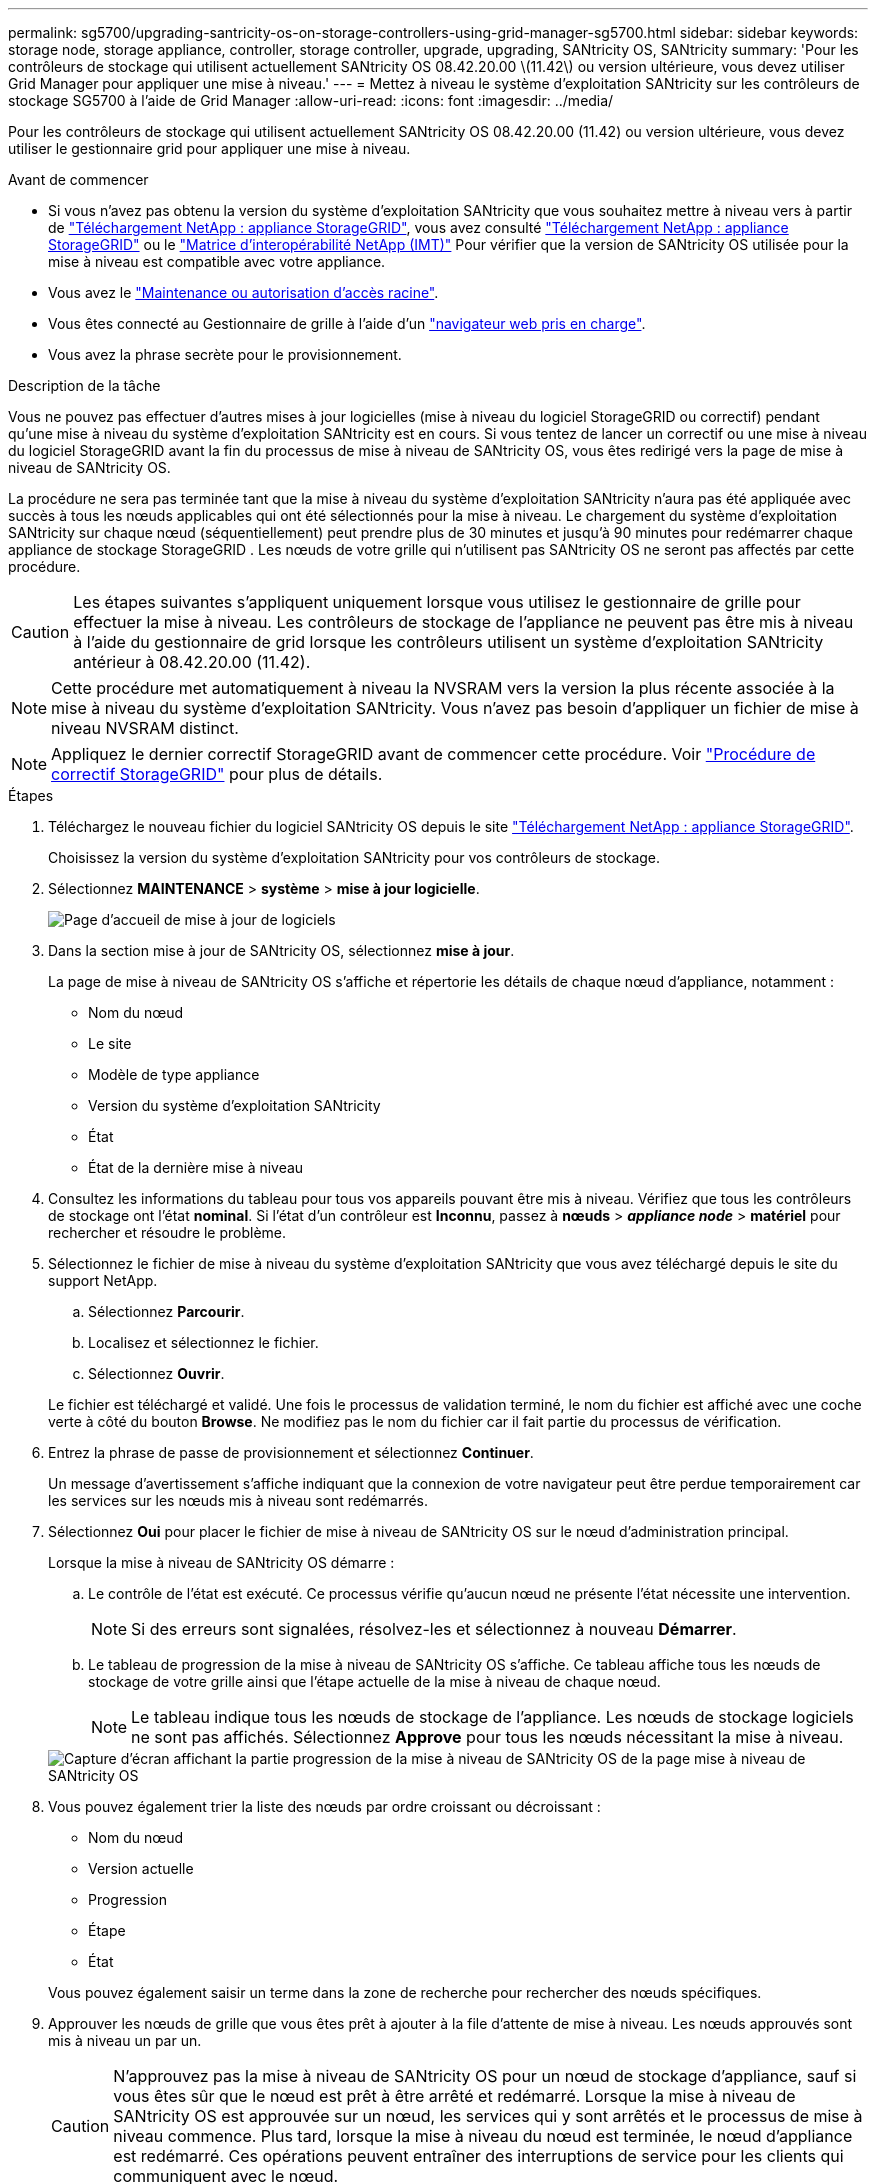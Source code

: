 ---
permalink: sg5700/upgrading-santricity-os-on-storage-controllers-using-grid-manager-sg5700.html 
sidebar: sidebar 
keywords: storage node, storage appliance, controller, storage controller, upgrade, upgrading, SANtricity OS, SANtricity 
summary: 'Pour les contrôleurs de stockage qui utilisent actuellement SANtricity OS 08.42.20.00 \(11.42\) ou version ultérieure, vous devez utiliser Grid Manager pour appliquer une mise à niveau.' 
---
= Mettez à niveau le système d'exploitation SANtricity sur les contrôleurs de stockage SG5700 à l'aide de Grid Manager
:allow-uri-read: 
:icons: font
:imagesdir: ../media/


[role="lead"]
Pour les contrôleurs de stockage qui utilisent actuellement SANtricity OS 08.42.20.00 (11.42) ou version ultérieure, vous devez utiliser le gestionnaire grid pour appliquer une mise à niveau.

.Avant de commencer
* Si vous n'avez pas obtenu la version du système d'exploitation SANtricity que vous souhaitez mettre à niveau vers à partir de https://mysupport.netapp.com/site/products/all/details/storagegrid-appliance/downloads-tab["Téléchargement NetApp : appliance StorageGRID"^], vous avez consulté https://mysupport.netapp.com/site/products/all/details/storagegrid-appliance/downloads-tab["Téléchargement NetApp : appliance StorageGRID"^] ou le https://imt.netapp.com/matrix/#welcome["Matrice d'interopérabilité NetApp (IMT)"^] Pour vérifier que la version de SANtricity OS utilisée pour la mise à niveau est compatible avec votre appliance.
* Vous avez le https://docs.netapp.com/us-en/storagegrid/admin/admin-group-permissions.html["Maintenance ou autorisation d'accès racine"^].
* Vous êtes connecté au Gestionnaire de grille à l'aide d'un https://docs.netapp.com/us-en/storagegrid/admin/web-browser-requirements.html["navigateur web pris en charge"^].
* Vous avez la phrase secrète pour le provisionnement.


.Description de la tâche
Vous ne pouvez pas effectuer d'autres mises à jour logicielles (mise à niveau du logiciel StorageGRID ou correctif) pendant qu'une mise à niveau du système d'exploitation SANtricity est en cours. Si vous tentez de lancer un correctif ou une mise à niveau du logiciel StorageGRID avant la fin du processus de mise à niveau de SANtricity OS, vous êtes redirigé vers la page de mise à niveau de SANtricity OS.

La procédure ne sera pas terminée tant que la mise à niveau du système d'exploitation SANtricity n'aura pas été appliquée avec succès à tous les nœuds applicables qui ont été sélectionnés pour la mise à niveau.  Le chargement du système d'exploitation SANtricity sur chaque nœud (séquentiellement) peut prendre plus de 30 minutes et jusqu'à 90 minutes pour redémarrer chaque appliance de stockage StorageGRID .  Les nœuds de votre grille qui n'utilisent pas SANtricity OS ne seront pas affectés par cette procédure.


CAUTION: Les étapes suivantes s'appliquent uniquement lorsque vous utilisez le gestionnaire de grille pour effectuer la mise à niveau. Les contrôleurs de stockage de l'appliance ne peuvent pas être mis à niveau à l'aide du gestionnaire de grid lorsque les contrôleurs utilisent un système d'exploitation SANtricity antérieur à 08.42.20.00 (11.42).


NOTE: Cette procédure met automatiquement à niveau la NVSRAM vers la version la plus récente associée à la mise à niveau du système d'exploitation SANtricity. Vous n'avez pas besoin d'appliquer un fichier de mise à niveau NVSRAM distinct.


NOTE: Appliquez le dernier correctif StorageGRID avant de commencer cette procédure. Voir https://docs.netapp.com/us-en/storagegrid/maintain/storagegrid-hotfix-procedure.html["Procédure de correctif StorageGRID"^] pour plus de détails.

.Étapes
. [[download-santricity-os]] Téléchargez le nouveau fichier du logiciel SANtricity OS depuis le site https://mysupport.netapp.com/site/products/all/details/storagegrid-appliance/downloads-tab["Téléchargement NetApp : appliance StorageGRID"^].
+
Choisissez la version du système d'exploitation SANtricity pour vos contrôleurs de stockage.

. Sélectionnez *MAINTENANCE* > *système* > *mise à jour logicielle*.
+
image::../media/software_update_landing.png[Page d'accueil de mise à jour de logiciels]

. Dans la section mise à jour de SANtricity OS, sélectionnez *mise à jour*.
+
La page de mise à niveau de SANtricity OS s'affiche et répertorie les détails de chaque nœud d'appliance, notamment :

+
** Nom du nœud
** Le site
** Modèle de type appliance
** Version du système d'exploitation SANtricity
** État
** État de la dernière mise à niveau


. Consultez les informations du tableau pour tous vos appareils pouvant être mis à niveau. Vérifiez que tous les contrôleurs de stockage ont l'état *nominal*. Si l'état d'un contrôleur est *Inconnu*, passez à *nœuds* > *_appliance node_* > *matériel* pour rechercher et résoudre le problème.
. Sélectionnez le fichier de mise à niveau du système d'exploitation SANtricity que vous avez téléchargé depuis le site du support NetApp.
+
.. Sélectionnez *Parcourir*.
.. Localisez et sélectionnez le fichier.
.. Sélectionnez *Ouvrir*.


+
Le fichier est téléchargé et validé. Une fois le processus de validation terminé, le nom du fichier est affiché avec une coche verte à côté du bouton *Browse*. Ne modifiez pas le nom du fichier car il fait partie du processus de vérification.

. Entrez la phrase de passe de provisionnement et sélectionnez *Continuer*.
+
Un message d'avertissement s'affiche indiquant que la connexion de votre navigateur peut être perdue temporairement car les services sur les nœuds mis à niveau sont redémarrés.

. Sélectionnez *Oui* pour placer le fichier de mise à niveau de SANtricity OS sur le nœud d'administration principal.
+
Lorsque la mise à niveau de SANtricity OS démarre :

+
.. Le contrôle de l'état est exécuté. Ce processus vérifie qu'aucun nœud ne présente l'état nécessite une intervention.
+

NOTE: Si des erreurs sont signalées, résolvez-les et sélectionnez à nouveau *Démarrer*.

.. Le tableau de progression de la mise à niveau de SANtricity OS s'affiche. Ce tableau affiche tous les nœuds de stockage de votre grille ainsi que l'étape actuelle de la mise à niveau de chaque nœud.
+

NOTE: Le tableau indique tous les nœuds de stockage de l'appliance. Les nœuds de stockage logiciels ne sont pas affichés. Sélectionnez *Approve* pour tous les nœuds nécessitant la mise à niveau.

+
image::../media/santricity_upgrade_progress_table.png[Capture d'écran affichant la partie progression de la mise à niveau de SANtricity OS de la page mise à niveau de SANtricity OS]



. Vous pouvez également trier la liste des nœuds par ordre croissant ou décroissant :
+
** Nom du nœud
** Version actuelle
** Progression
** Étape
** État


+
Vous pouvez également saisir un terme dans la zone de recherche pour rechercher des nœuds spécifiques.

. Approuver les nœuds de grille que vous êtes prêt à ajouter à la file d'attente de mise à niveau. Les nœuds approuvés sont mis à niveau un par un.
+

CAUTION: N'approuvez pas la mise à niveau de SANtricity OS pour un nœud de stockage d'appliance, sauf si vous êtes sûr que le nœud est prêt à être arrêté et redémarré. Lorsque la mise à niveau de SANtricity OS est approuvée sur un nœud, les services qui y sont arrêtés et le processus de mise à niveau commence. Plus tard, lorsque la mise à niveau du nœud est terminée, le nœud d'appliance est redémarré. Ces opérations peuvent entraîner des interruptions de service pour les clients qui communiquent avec le nœud.

+
** Sélectionnez le bouton *Approve All* pour ajouter tous les nœuds de stockage à la file d'attente de mise à niveau de SANtricity OS.
+

NOTE: Si l'ordre dans lequel les nœuds sont mis à niveau est important, approuvez les nœuds ou les groupes de nœuds un par un et attendez que la mise à niveau soit terminée sur chaque nœud avant d'approuver le nœud suivant.

** Sélectionnez un ou plusieurs boutons *Approve* pour ajouter un ou plusieurs nœuds à la file d'attente de mise à niveau de SANtricity OS. Le bouton *Approve* est désactivé si l'état n'est pas nominal.
+
Après avoir sélectionné *Approve*, le processus de mise à niveau détermine si le noeud peut être mis à niveau. Si un nœud peut être mis à niveau, il est ajouté à la file d'attente de mise à niveau.

+
Pour certains noeuds, le fichier de mise à niveau sélectionné n'est pas appliqué intentionnellement et vous pouvez terminer le processus de mise à niveau sans mettre à niveau ces noeuds spécifiques. Les nœuds volontairement non mis à niveau affichent une étape terminée (tentative de mise à niveau) et indiquent la raison pour laquelle le nœud n'a pas été mis à niveau dans la colonne Détails.



. Si vous devez supprimer un nœud ou tous les nœuds de la file d'attente de mise à niveau de SANtricity OS, sélectionnez *Supprimer* ou *tout supprimer*.
+
Lorsque l'étape dépasse la mise en file d'attente, le bouton *Supprimer* est masqué et vous ne pouvez plus supprimer le nœud du processus de mise à niveau de SANtricity OS.

. Attendez que la mise à niveau de SANtricity OS soit appliquée à chaque nœud de grid approuvé.
+
** Si un nœud affiche une étape d'erreur alors que la mise à niveau de SANtricity OS est appliquée, la mise à niveau a échoué pour le nœud. Avec l'aide du support technique, vous devrez peut-être placer l'appliance en mode maintenance pour la restaurer.
** Si le firmware du nœud est trop ancien pour être mis à niveau avec le Gestionnaire de grille, le nœud affiche un stade d'erreur avec les détails que vous devez utiliser le mode de maintenance pour mettre à niveau SANtricity OS sur le nœud. Pour résoudre l'erreur, procédez comme suit :
+
... Utilisez le mode de maintenance pour mettre à niveau SANtricity OS sur le nœud qui affiche une étape d'erreur.
... Utilisez Grid Manager pour redémarrer et terminer la mise à niveau de SANtricity OS.




+
Une fois la mise à niveau du système d'exploitation SANtricity terminée sur tous les nœuds approuvés, le tableau de progression de la mise à niveau du système d'exploitation SANtricity se ferme et une bannière verte indique le nombre de nœuds mis à niveau, ainsi que la date et l'heure de fin de la mise à niveau.

. Si un nœud ne peut pas être mis à niveau, notez la raison indiquée dans la colonne Détails et prenez l'action appropriée.
+

NOTE: La mise à niveau de SANtricity OS n'est terminée qu'une fois la mise à niveau de SANtricity OS approuvée sur tous les nœuds de stockage répertoriés.

+
[cols="1a,2a"]
|===
| Raison | Action recommandée 


 a| 
Le nœud de stockage a déjà été mis à niveau.
 a| 
Aucune autre action n'est requise.



 a| 
La mise à niveau de SANtricity OS n'est pas applicable à ce nœud.
 a| 
Le nœud ne dispose d'aucun contrôleur de stockage qui peut être géré par le système StorageGRID. Terminez le processus de mise à niveau sans mettre à niveau le nœud affichant ce message.



 a| 
SANtricity OS fichier n'est pas compatible avec ce nœud.
 a| 
Le nœud nécessite un fichier SANtricity OS différent de celui que vous avez sélectionné.
Une fois la mise à niveau actuelle terminée, téléchargez le fichier SANtricity OS approprié pour le nœud et répétez le processus de mise à niveau.

|===
. Si vous souhaitez mettre fin à l'approbation des nœuds et revenir à la page SANtricity OS pour permettre le téléchargement d'un nouveau fichier SANtricity OS, procédez comme suit :
+
.. Sélectionnez *Ignorer les nœuds et Terminer*.
+
Un avertissement s'affiche vous demandant si vous êtes sûr de vouloir terminer le processus de mise à niveau sans mettre à niveau tous les nœuds applicables.

.. Sélectionnez *OK* pour revenir à la page *SANtricity OS*.
.. Lorsque vous êtes prêt à poursuivre l'approbation des nœuds, <<download-santricity-os,Téléchargez SANtricity OS>> pour redémarrer le processus de mise à niveau.
+

NOTE: Les nœuds déjà approuvés et mis à niveau sans erreur restent mis à niveau.



. Répétez cette procédure de mise à niveau pour les nœuds avec une étape terminée qui nécessitent un fichier de mise à niveau du système d'exploitation SANtricity différent.
+

NOTE: Pour les nœuds dont le statut est « Nécessite une attention particulière », utilisez le mode de maintenance pour effectuer la mise à niveau.



.Informations associées
* https://mysupport.netapp.com/matrix["Matrice d'interopérabilité NetApp"^]
* link:upgrading-santricity-os-on-e2800-controller-using-maintenance-mode.html["Mettez à niveau SANtricity OS sur le contrôleur E2800 à l'aide du mode de maintenance"]

